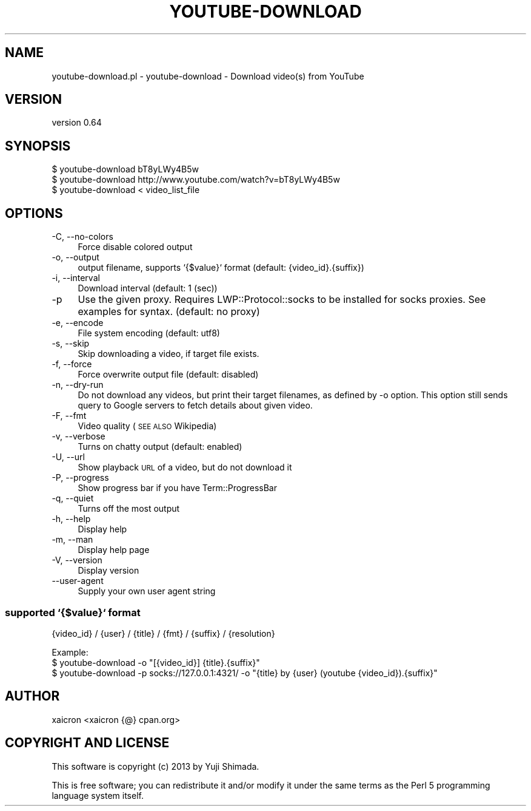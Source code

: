 .\" Automatically generated by Pod::Man 4.14 (Pod::Simple 3.40)
.\"
.\" Standard preamble:
.\" ========================================================================
.de Sp \" Vertical space (when we can't use .PP)
.if t .sp .5v
.if n .sp
..
.de Vb \" Begin verbatim text
.ft CW
.nf
.ne \\$1
..
.de Ve \" End verbatim text
.ft R
.fi
..
.\" Set up some character translations and predefined strings.  \*(-- will
.\" give an unbreakable dash, \*(PI will give pi, \*(L" will give a left
.\" double quote, and \*(R" will give a right double quote.  \*(C+ will
.\" give a nicer C++.  Capital omega is used to do unbreakable dashes and
.\" therefore won't be available.  \*(C` and \*(C' expand to `' in nroff,
.\" nothing in troff, for use with C<>.
.tr \(*W-
.ds C+ C\v'-.1v'\h'-1p'\s-2+\h'-1p'+\s0\v'.1v'\h'-1p'
.ie n \{\
.    ds -- \(*W-
.    ds PI pi
.    if (\n(.H=4u)&(1m=24u) .ds -- \(*W\h'-12u'\(*W\h'-12u'-\" diablo 10 pitch
.    if (\n(.H=4u)&(1m=20u) .ds -- \(*W\h'-12u'\(*W\h'-8u'-\"  diablo 12 pitch
.    ds L" ""
.    ds R" ""
.    ds C` ""
.    ds C' ""
'br\}
.el\{\
.    ds -- \|\(em\|
.    ds PI \(*p
.    ds L" ``
.    ds R" ''
.    ds C`
.    ds C'
'br\}
.\"
.\" Escape single quotes in literal strings from groff's Unicode transform.
.ie \n(.g .ds Aq \(aq
.el       .ds Aq '
.\"
.\" If the F register is >0, we'll generate index entries on stderr for
.\" titles (.TH), headers (.SH), subsections (.SS), items (.Ip), and index
.\" entries marked with X<> in POD.  Of course, you'll have to process the
.\" output yourself in some meaningful fashion.
.\"
.\" Avoid warning from groff about undefined register 'F'.
.de IX
..
.nr rF 0
.if \n(.g .if rF .nr rF 1
.if (\n(rF:(\n(.g==0)) \{\
.    if \nF \{\
.        de IX
.        tm Index:\\$1\t\\n%\t"\\$2"
..
.        if !\nF==2 \{\
.            nr % 0
.            nr F 2
.        \}
.    \}
.\}
.rr rF
.\" ========================================================================
.\"
.IX Title "YOUTUBE-DOWNLOAD 1"
.TH YOUTUBE-DOWNLOAD 1 "2020-09-20" "perl v5.32.0" "User Contributed Perl Documentation"
.\" For nroff, turn off justification.  Always turn off hyphenation; it makes
.\" way too many mistakes in technical documents.
.if n .ad l
.nh
.SH "NAME"
youtube\-download.pl \- youtube\-download \- Download video(s) from YouTube
.SH "VERSION"
.IX Header "VERSION"
version 0.64
.SH "SYNOPSIS"
.IX Header "SYNOPSIS"
.Vb 3
\&  $ youtube\-download bT8yLWy4B5w
\&  $ youtube\-download http://www.youtube.com/watch?v=bT8yLWy4B5w
\&  $ youtube\-download < video_list_file
.Ve
.SH "OPTIONS"
.IX Header "OPTIONS"
.IP "\-C, \-\-no\-colors" 4
.IX Item "-C, --no-colors"
Force disable colored output
.IP "\-o, \-\-output" 4
.IX Item "-o, --output"
output filename, supports `{$value}` format (default: {video_id}.{suffix})
.IP "\-i, \-\-interval" 4
.IX Item "-i, --interval"
Download interval (default: 1 (sec))
.IP "\-p" 4
.IX Item "-p"
Use the given proxy. Requires LWP::Protocol::socks to be installed for socks proxies. See examples for syntax. (default: no proxy)
.IP "\-e, \-\-encode" 4
.IX Item "-e, --encode"
File system encoding (default: utf8)
.IP "\-s, \-\-skip" 4
.IX Item "-s, --skip"
Skip downloading a video, if target file exists.
.IP "\-f, \-\-force" 4
.IX Item "-f, --force"
Force overwrite output file (default: disabled)
.IP "\-n, \-\-dry\-run" 4
.IX Item "-n, --dry-run"
Do not download any videos, but print their target filenames,
as defined by \-o option. This option still sends query to
Google servers to fetch details about given video.
.IP "\-F, \-\-fmt" 4
.IX Item "-F, --fmt"
Video quality (\s-1SEE ALSO\s0 Wikipedia)
.IP "\-v, \-\-verbose" 4
.IX Item "-v, --verbose"
Turns on chatty output (default: enabled)
.IP "\-U, \-\-url" 4
.IX Item "-U, --url"
Show playback \s-1URL\s0 of a video, but do not download it
.IP "\-P, \-\-progress" 4
.IX Item "-P, --progress"
Show progress bar if you have Term::ProgressBar
.IP "\-q, \-\-quiet" 4
.IX Item "-q, --quiet"
Turns off the most output
.IP "\-h, \-\-help" 4
.IX Item "-h, --help"
Display help
.IP "\-m, \-\-man" 4
.IX Item "-m, --man"
Display help page
.IP "\-V, \-\-version" 4
.IX Item "-V, --version"
Display version
.IP "\-\-user\-agent" 4
.IX Item "--user-agent"
Supply your own user agent string
.SS "supported `{$value}` format"
.IX Subsection "supported `{$value}` format"
{video_id} / {user} / {title} / {fmt} / {suffix} / {resolution}
.PP
.Vb 3
\&  Example:
\&  $ youtube\-download \-o "[{video_id}] {title}.{suffix}"
\&  $ youtube\-download \-p socks://127.0.0.1:4321/ \-o "{title} by {user} (youtube {video_id}).{suffix}"
.Ve
.SH "AUTHOR"
.IX Header "AUTHOR"
xaicron <xaicron {@} cpan.org>
.SH "COPYRIGHT AND LICENSE"
.IX Header "COPYRIGHT AND LICENSE"
This software is copyright (c) 2013 by Yuji Shimada.
.PP
This is free software; you can redistribute it and/or modify it under
the same terms as the Perl 5 programming language system itself.
